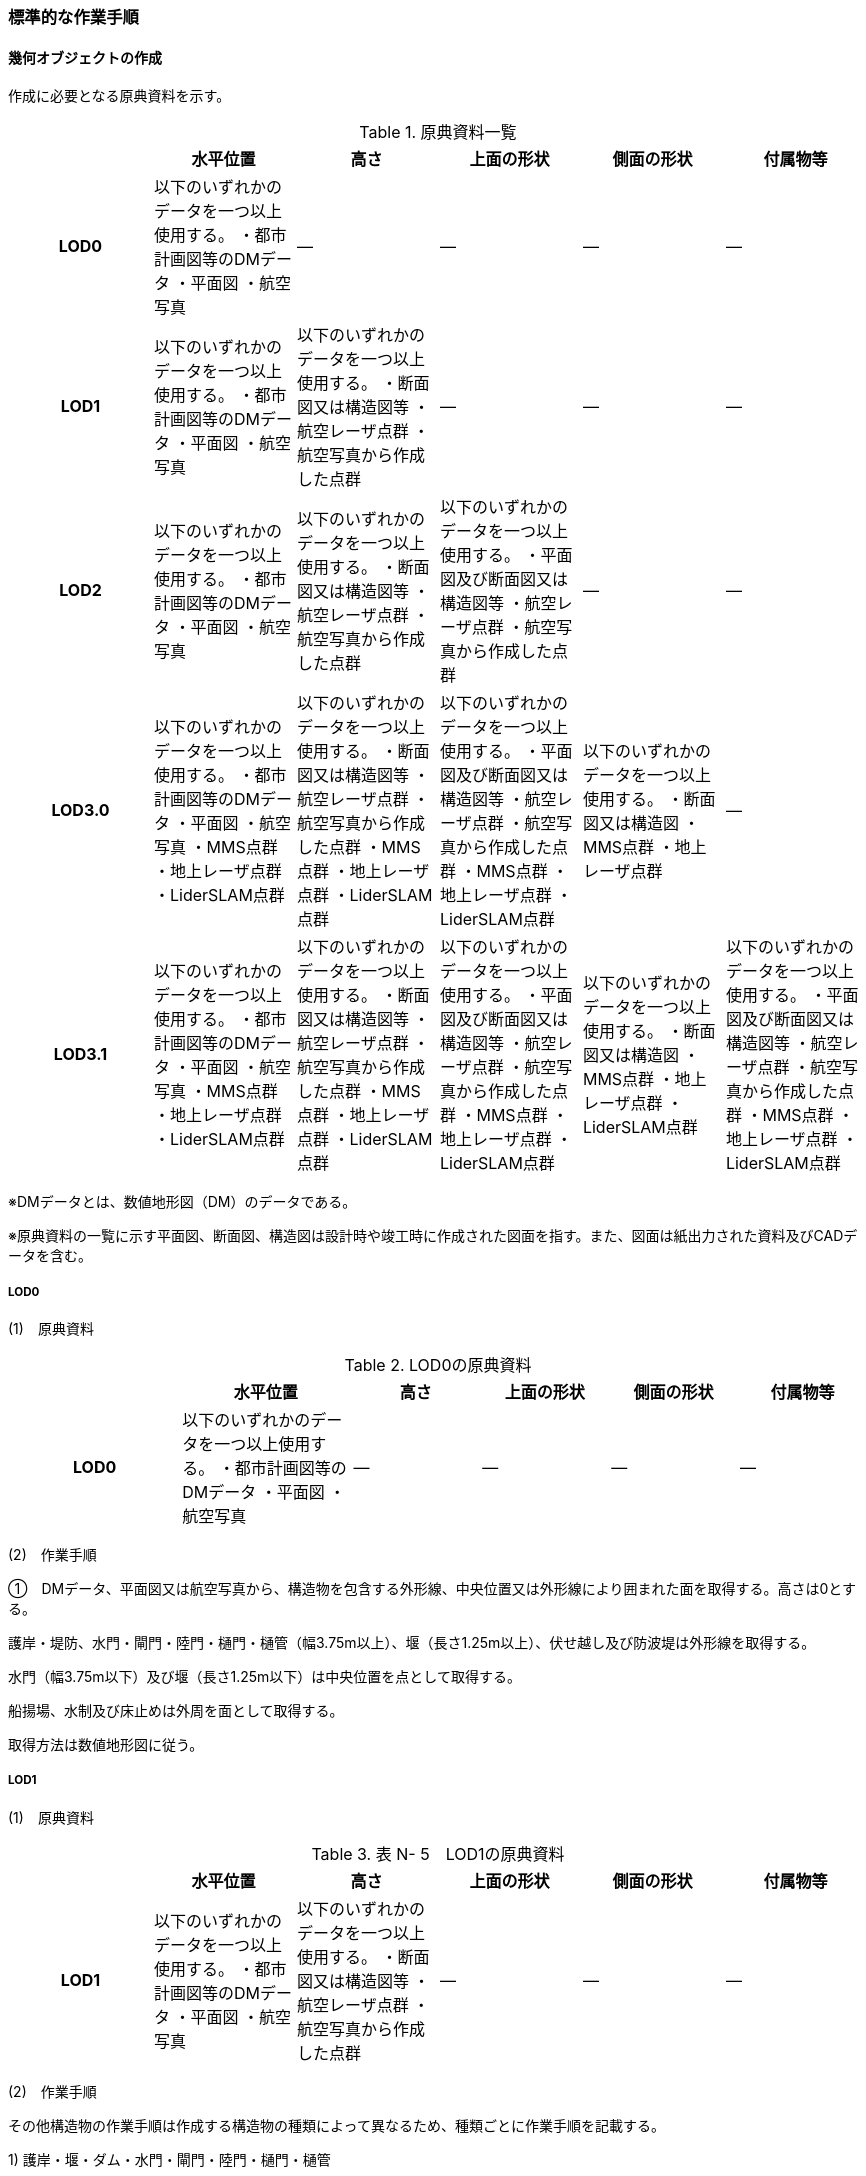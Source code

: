 [[tocN_03]]
=== 標準的な作業手順


==== 幾何オブジェクトの作成

作成に必要となる原典資料を示す。

[cols=6]
.原典資料一覧
|===
h| h| 水平位置 h| 高さ h| 上面の形状 h| 側面の形状 h| 付属物等
h| LOD0 | 以下のいずれかのデータを一つ以上使用する。 ・都市計画図等のDMデータ ・平面図 ・航空写真 | ― | ― | ― | ―
h| LOD1 | 以下のいずれかのデータを一つ以上使用する。 ・都市計画図等のDMデータ ・平面図 ・航空写真 | 以下のいずれかのデータを一つ以上使用する。 ・断面図又は構造図等 ・航空レーザ点群 ・航空写真から作成した点群 | ― | ― | ―
h| LOD2 | 以下のいずれかのデータを一つ以上使用する。 ・都市計画図等のDMデータ ・平面図 ・航空写真 | 以下のいずれかのデータを一つ以上使用する。 ・断面図又は構造図等 ・航空レーザ点群 ・航空写真から作成した点群 | 以下のいずれかのデータを一つ以上使用する。 ・平面図及び断面図又は構造図等 ・航空レーザ点群 ・航空写真から作成した点群 | ― | ―
h| LOD3.0 | 以下のいずれかのデータを一つ以上使用する。 ・都市計画図等のDMデータ ・平面図 ・航空写真 ・MMS点群 ・地上レーザ点群 ・LiderSLAM点群 | 以下のいずれかのデータを一つ以上使用する。 ・断面図又は構造図等 ・航空レーザ点群 ・航空写真から作成した点群 ・MMS点群 ・地上レーザ点群 ・LiderSLAM点群 | 以下のいずれかのデータを一つ以上使用する。 ・平面図及び断面図又は構造図等 ・航空レーザ点群 ・航空写真から作成した点群 ・MMS点群 ・地上レーザ点群 ・LiderSLAM点群 | 以下のいずれかのデータを一つ以上使用する。 ・断面図又は構造図 ・MMS点群 ・地上レーザ点群 | ―
h| LOD3.1 | 以下のいずれかのデータを一つ以上使用する。 ・都市計画図等のDMデータ ・平面図 ・航空写真 ・MMS点群 ・地上レーザ点群 ・LiderSLAM点群 | 以下のいずれかのデータを一つ以上使用する。 ・断面図又は構造図等 ・航空レーザ点群 ・航空写真から作成した点群 ・MMS点群 ・地上レーザ点群 ・LiderSLAM点群 | 以下のいずれかのデータを一つ以上使用する。 ・平面図及び断面図又は構造図等 ・航空レーザ点群 ・航空写真から作成した点群 ・MMS点群 ・地上レーザ点群 ・LiderSLAM点群 | 以下のいずれかのデータを一つ以上使用する。 ・断面図又は構造図 ・MMS点群 ・地上レーザ点群 ・LiderSLAM点群 | 以下のいずれかのデータを一つ以上使用する。 ・平面図及び断面図又は構造図等 ・航空レーザ点群 ・航空写真から作成した点群 ・MMS点群 ・地上レーザ点群 ・LiderSLAM点群

|===

※DMデータとは、数値地形図（DM）のデータである。

※原典資料の一覧に示す平面図、断面図、構造図は設計時や竣工時に作成された図面を指す。また、図面は紙出力された資料及びCADデータを含む。

===== LOD0

(1)　原典資料

[cols="4,4,3,3,3,3"]
.LOD0の原典資料
|===
h| h| 水平位置 h| 高さ h| 上面の形状 h| 側面の形状 h| 付属物等
h| LOD0 | 以下のいずれかのデータを一つ以上使用する。 ・都市計画図等のDMデータ ・平面図 ・航空写真 | ― | ― | ― | ―

|===

(2)　作業手順

①　DMデータ、平面図又は航空写真から、構造物を包含する外形線、中央位置又は外形線により囲まれた面を取得する。高さは0とする。

護岸・堤防、水門・閘門・陸門・樋門・樋管（幅3.75m以上）、堰（長さ1.25m以上）、伏せ越し及び防波堤は外形線を取得する。

水門（幅3.75m以下）及び堰（長さ1.25m以下）は中央位置を点として取得する。

船揚場、水制及び床止めは外周を面として取得する。

取得方法は数値地形図に従う。

===== LOD1

(1)　原典資料

[cols=6]
.表 N- 5　LOD1の原典資料
|===
h| h| 水平位置 h| 高さ h| 上面の形状 h| 側面の形状 h| 付属物等
h| LOD1 | 以下のいずれかのデータを一つ以上使用する。 ・都市計画図等のDMデータ ・平面図 ・航空写真 | 以下のいずれかのデータを一つ以上使用する。 ・断面図又は構造図等 ・航空レーザ点群 ・航空写真から作成した点群 | ― | ― | ―

|===

(2)　作業手順

その他構造物の作業手順は作成する構造物の種類によって異なるため、種類ごとに作業手順を記載する。

1) 護岸・堰・ダム・水門・閘門・陸門・樋門・樋管

①　DMデータ、平面図又は航空写真から、構造物の外周の上からの正射影をポリゴンとして取得する。

②　断面図若しくは構造図等の構造物の高さがわかる図面、航空写真から作成した点群又は航空レーザ点群から、付属物を含まないその他構造物の最高高さを取得し、①で作成したポリゴンに高さを与える。


.一律の高さの取得イメージ
image::images/394.webp.png[]

③　②で高さを与えたポリゴンを、水面（地面）の高さ（陸上に設置されている場合は地表面）まで下向きに押し出し、立体とする。水面の高さは水部モデル（陸上に設置されている場合は、地形モデル）の頂点の高さのうち、最も低い高さとする。


.その他の構造物モデル（水門）（LOD1）のイメージ
image::images/395.webp.png[]

2)　堤防

①　DMデータ、平面図又は航空写真から、堤防の外周の正射影（表のり先と裏のり先の間の範囲）をポリゴンとして取得する。

②　表のり先法線と地形モデルの交線の高さ及び裏のり先法線と地形モデルの交線の高さを取得し、その高さの最低値を取得する。

③　①で作成したポリゴンに②で取得した高さの最低値を各頂点に与える。この時作成された高さを持ったポリゴンは水平面となる。

④　①で作成したポリゴン内に含まれる航空レーザ点群又は航空写真から作成した点群の最高高さを取得し、③で作成した高さ付きのポリゴンを最高高さから下向きに押し出し、立体とする。


.その他の構造物モデル（堤防）（LOD1）のイメージ
image::images/396.webp.png[]

3)　水制・床止め

①　DMデータ又は平面図から、一体となって設置された構造物全体の形状を包含するポリゴンを作成する。この時作成されたポリゴンは矩形又は矩形の集まりとなる。

②　断面図、構造図等の構造物の高さがわかる図面から水面（地面）の高さと構造物の最高高さを取得し、一律の高さを与えて押し出した立体を作成する。水面の高さは水涯線の頂点のうち最も低い高さとする。

このときの水涯線は、水涯線の各頂点に地形モデルとの交点の高さを与えた高さ付きの水涯線とする。ただし、海面の場合は東京湾平均海面の高さ0mとする。

その他の構造物モデル（LOD1）は航空測量から作成することを想定しているため、水中や地中部分は作成しない、下図のように作成する。


.水制の断面イメージ
image::images/397.webp.png[]


.その他の構造物モデル（水制・床止め）（LOD1）のイメージ
image::images/398.webp.png[]

その他の構造物モデル（LOD1）の作成例を以下に示す。


.その他の構造物モデル（堰）（LOD1）の作成イメージ
image::images/399.webp.png[]


.その他の構造物モデル（樋門）（LOD1）の作成イメージ
image::images/400.webp.png[]


.その他の構造物モデル（堤防）（LOD1）の作成イメージ
image::images/401.webp.png[]

===== LOD2

(1)　原典資料

[cols=6]
.表 N- 6　LOD2の原典資料
|===
h| h| 水平位置 h| 高さ h| 上面の形状 h| 側面の形状 h| 付属物等
h| LOD2 | 以下のいずれかのデータを一つ以上使用する。 ・都市計画図等のDMデータ ・平面図 ・航空写真 | 以下のいずれかのデータを一つ以上使用する。 ・断面図又は構造図等 ・航空レーザ点群 ・航空写真から作成した点群 | 以下のいずれかのデータを一つ以上使用する。 ・平面図及び断面図又は構造図等 ・航空レーザ点群 ・航空写真から作成した点群 | ― | ―

|===

(2)　作業手順

その他構造物の作業手順は作成する構造物の種類によって異なるため、それぞれの種類の作業手順を記載する。

1)　護岸・堰・水門・閘門・陸門・樋門・樋管・伏せ越し

①　その他の構造物モデル（LOD1）に航空レーザ点群又は航空写真から作成した点群を重畳させる。

②　その他の構造物モデル（LOD1）の立体の上面のうち、高さが異なる部分を判読し、分割線（エッジ）を取得する。

分割線の取得基準はデータセットが採用する地図情報レベルの高さの誤差の標準偏差に収まるようにする。このとき、構造上不可欠でない付属物（手すり、柵、構造物と一体でない階段）は、その他の構造物モデル（LOD2）での作成対象でないため、高さが異なる部分とはしない。

なお、上空から見えないとなる部分は外周を取得できない。例えば上部に管理所等の構造物があり、水門や堰のゲートが上から見えない場合はゲートの形状を表現しない。図面を用いて外周を取得する場合も同様である。


.その他の構造物モデル（LOD1）を高さが異なる面で分割するイメージ
image::images/402.webp.png[]

③　その他の構造物モデル（LOD1）の立体を②で取得した分割線を用いて分割する。

これにより、その他の構造物モデル（LOD1）の立体を、高さの異なる部分に分割できる。

④　③で分割した立体の上面の各頂点に、点群の高さを与える。護岸や堤防に階段が設けられている場合は、最上段及び最下段を結ぶスロープ状に表現する。

これにより、その他の構造物モデル（LOD1）の立体を分割した各部分は、それぞれの高さをもつ。

⑤　④で作成した立体を構成する境界面を屋根面（RoofSurface）、外壁面（WallSurface）又は底面（GroundSurface）に区分する。

境界面は、上向きの面を屋根面、下向きの面の内最も低い面（水面又は地面と接する面）を底面、それ以外の面を外壁面に区分する。


.その他の構造物モデル（LOD2）のイメージ（水門）
image::images/403.webp.png[]

2)　堤防

①　その他の構造物モデル（LOD1）に航空レーザ点群又は航空写真から作成した点群を重畳させる。

②　点群の高さが異なる部分を判読し、その外周（エッジ）を取得する。この時取得される外周は表法面等の堤防を構成する各面の外周となる。

外周の取得基準は、データセットが採用する地図情報レベルの水平及び高さの誤差の標準偏差 に収まるようにする。

③　その他の構造物モデル（LOD1）の立体を②で取得した外周を基に分割する。

④　③で分割した立体の上面の各頂点に対し、点群の高さを与える。護岸や堤防に階段が設けられている場合は、最上段及び最下段を結ぶスロープ状に表現する。

⑤　④で作成した立体を構成する面を屋根面（RoofSurface）、外壁面（WallSurface）、底面（GroundSurface）又は閉鎖面（ClosureSurface）に区分する。

境界面の区分は、表法面、天端、裏法面、小段、裏法面等、堤防を横断方向に区分する面を屋根面とし、下向きの面を底面とする。外壁面は堤防を縦断方向に区分する面（堤防の端）とし、行政界等で区切り、一部のみを作成する場合、その仮想的な境界面には閉鎖面を使用する。階段がある場合は階段を屋根面として区分する。


.その他の構造物モデル（LOD2）イメージ（堤防）
image::images/404.webp.png[]

3)　水制・床止め

①　航空レーザ点群又は航空写真から作成した点群から、TINを作成する。

TINの作成に使用する点群の密度は、1点/m2以上とする。

②　 ①で作成したTINを基にその他の構造物モデル（LOD1）の立体の上面を細分化する。

③　②で作成した立体を構成する面を屋根面（RoofSurface）、底面（GroundSurface）に区分する。上から見える面を全て屋根面、下向きの面（水面又は地面と接する面）を底面とし、外壁面は使用しない。


.その他の構造物モデル（LOD2）のイメージ（水制）
image::images/405.webp.png[]

その他の構造物モデル（堰、樋門）（LOD2）の作成例を以下に示す。


.その他の構造物モデル（LOD2）の作成例（堰）
image::images/406.webp.png[]


.その他の構造物モデル（LOD2）の作成例（樋門）
image::images/407.webp.png[]


.その他の構造物モデル（LOD2）の作成例（堤防）
image::images/408.webp.png[]

===== LOD3.0

(1)　原典資料

[cols="9,9,9,9,9,5"]
.LOD3.0 の原典資料
|===
h| h| 水平位置 h| 高さ h| 上面の形状 h| 側面の形状 h| 付属物等
h| LOD3.0 | 以下のいずれかのデータを一つ以上使用する。 ・都市計画図等のDMデータ ・平面図 ・航空写真 ・MMS点群 ・地上レーザ点群 ・LiderSLAM点群 | 以下のいずれかのデータを一つ以上使用する。 ・断面図又は構造図等 ・航空レーザ点群 ・航空写真から作成した点群 ・MMS点群 ・地上レーザ点群 ・LiderSLAM点群 | 以下のいずれかのデータを一つ以上使用する。 ・平面図及び断面図又は構造図等 ・航空レーザ点群 ・航空写真から作成した点群 ・MMS点群 ・地上レーザ点群 ・LiderSLAM点群 | 以下のいずれかのデータを一つ以上使用する。 ・断面図又は構造図等 ・MMS点群 ・地上レーザ点群 ・LiderSLAM点群 | ―

|===

(2)　作業手順

1)　護岸・堰・水門・閘門・陸門・樋門・樋管・伏せ越し

①　その他の構造物モデル（LOD2）を作成する。

②　断面図若しくは構造図等の構造物の側面形状が分かる図面、MMS点群又は地上レーザ点群等を用いて、上空から見えない部分の上面及び側面の詳細な形状を取得し、その他の構造物モデル(LOD2)を詳細化する。

例えば、上部に管理所等の構造物が存在する場合も水門や堰のゲートを表現する。階段がある場合、段差を表現する。航空写真又は航空レーザ点群から側面形状を取得可能な場合はMMS点群等を使用しなくてよい。

③　②で作成した立体を構成する各面を屋根面（RoofSurface）、外壁面（WallSurface）又は底面（GroundSurface）に区分する。

上向きの面のうち、屋根の機能を有する面あるいは最も高い面を屋根面、下向きの面のうち最も低い面（水面又は地面と接する面）を底面、それ以外の面を外壁面に区分する。その他の構造物モデル（LOD3.0）では屋外床面（OuterFloorSurface）及び屋外天井面（OuterCeilingSurface）を使用しない。行政界や管理区間でその他の構造物を区切る場合、仮想的に生成する断面は、閉鎖面（ClosureSurface）とする。


.その他の構造物モデル（LOD3.0）のイメージ（水門・護岸）
image::images/409.webp.png[]

2)　堤防

①　その他の構造物モデル（LOD2）を作成する。

②　その他の構造物モデル（LOD2）に階段がある場合、MMS点群又は地上レーザ点群から段差を表現する。

③　②で作成した立体を構成する面を屋根面（RoofSurface）、外壁面（WallSurface）、底面（GroundSurface）もしくは、閉鎖面（ClosureSurface）に区分する。表法面、天端、裏法面、小段等、上向きの面を屋根面とし、下向きの面を底面とする。外壁面は堤防を縦断方向に区分する面（堤防の端）とする。行政界等で区切り、構造物の一部のみを作成する場合、その仮想的な境界面には閉鎖面（ClosureSurface）を使用する。なお、階段がない場合は、その他の構造物モデル（LOD2）と同一のモデルとなる。

3)　水制・床止め

①　一つ一つの構造物の形状を平面図、断面図若しくは構造図等の構造物の形状がわかる図面、航空レーザ点群又は地上レーザ点群から取得し立体として表現する。水制・床止めの形状を個々に表現できるが、個々に形状を作成する必要はなく、同一のモデルを複製して配置してもよい。

②　①で作成した立体を複製して実際の位置に近しい箇所に配置する。この時、構造物の傾きを再現する必要はない。

③　立体を構成する面を全て外壁面（WallSurface）とする。


.その他構造物モデル（LOD3.0）のイメージ（水制）
image::images/410.webp.png[]

その他の構造物モデル（堰、樋門、堤防）（LOD3.0）の作成例を以下に示す。

構造上不可欠なシリンダーは付属物とせず、その他の構造物モデル（LOD3.0）でも取得している。シリンダーのように部材全体が曲面として作成される場合、外壁面として区分する。


.その他構造物モデル（堰）（LOD3.0）の作成例
image::images/411.webp.png[]


.その他構造物モデル（樋門）（LOD3.0）の作成例
image::images/412.webp.png[]


.その他構造物モデル（堤防）（LOD3.0）の作成例
image::images/413.webp.png[]

===== LOD3.1

(1)　原典資料

[cols=6]
.LOD3.1の原典資料
|===
h| h| 水平位置 h| 高さ h| 上面の形状 h| 側面の形状 h| 付属物等
h| LOD3.1 | 以下のいずれかのデータを一つ以上使用する。 ・都市計画図等のDMデータ ・平面図 ・航空写真 ・MMS点群 ・地上レーザ点群 ・LiderSLAM点群 | 以下のいずれかのデータを一つ以上使用する。 ・断面図又は構造図等 ・航空レーザ点群 ・航空写真から作成した点群 ・MMS点群 ・地上レーザ点群 ・LiderSLAM点群 | 以下のいずれかのデータを一つ以上使用する。 ・平面図及び断面図又は構造図等 ・航空レーザ点群 ・航空写真から作成した点群 ・MMS点群 ・地上レーザ点群 ・LiderSLAM点群 | 以下のいずれかのデータを一つ以上使用する。 ・断面図又は構造図等 ・MMS点群 ・地上レーザ点群 ・LiderSLAM点群 | 以下のいずれかのデータを一つ以上使用する。 ・平面図及び断面図又は構造図等 ・航空レーザ点群 ・航空写真から作成した点群 ・MMS点群 ・地上レーザ点群 ・LiderSLAM点群

|===

(2)　作業手順

1)　護岸・堰・水門・閘門・陸門・樋門・樋管・伏せ越し

①　その他の構造物モデル（LOD3.0）を作成する。

②　①に平面図、断面図若しくは構造図等の付属物の形状が分かる図面又は航空レーザ点群等の点群から構造上不可欠ではない付属物（手すり、柵、構造物と一体ではない階段等）を表現する。

③　ユースケースに応じて、①の境界面のうち、上向きの面を屋外床面（OuterFloorSurface）、下向きの面を屋外天井面（OuterCeilingSurface）に区分できる。屋外床面は通行可能な面を区分するために使用する。


.LOD3.1（水門）の境界面の区分のイメージ
image::images/414.webp.png[]

その他の構造物モデル（堰、樋門）（LOD3.1）の作成例を以下に示す。


.その他の構造物モデル（堰）（LOD3.1）の作成例
image::images/415.webp.png[]


.その他の構造物モデル（樋門）（LOD3.1）の作成例
image::images/416.webp.png[]

2)　堤防

①　その他の構造物モデル（LOD3.0）を作成する。

②　その他の構造物モデル（LOD3.0）に平面図、断面図若しくは構造図等の付属物の形状が分かる図面又は航空レーザ点群等の点群を用いて、構造上不可欠ではない付属物（手すり、柵、構造物と一体ではない階段）を表現する。

③　ユースケースに応じて、①の境界面のうち、上向きの面を屋外床面（OuterFloorSurface）に区分できる。屋外床面は通行可能な面を区分するために使用する。堤防に階段がある場合は、通行可能な面（階段部）を屋外床面に区分する。

その他の構造物モデル（堤防）（LOD3.1）の作成例を以下に示す。


.その他の構造物モデル（堤防）（LOD3.1）の作成例
image::images/417.webp.png[]


==== 作成上の留意事項

===== 行政界を跨ぐその他の構造物モデルの取り扱い

標準製品仕様書では、その他の構造物のうち、堤防のように延長が長く、構造上の切れ目なく続く場合は、市区町村界で区切ることができるとしている。このとき、市区町村界で区切られたその他の構造物の境界面は、閉鎖面（cons:ClosureSurface）となる。

水門や樋門のように単体で設置されているその他の構造物についても、行政界を跨ぐ場合は、その他の構造物モデルを一つのオブジェクトとして作成するため、基本方針としてその他の構造物モデルを区切らないとしている。

行政界を跨ぐその他の構造物モデルは、これに関係する市区町村の3Ｄ都市モデルに重複して含めてよい。

